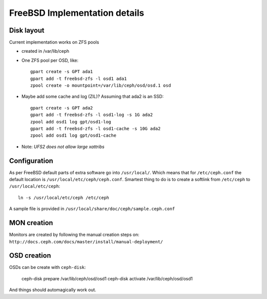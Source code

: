 ==============================
FreeBSD Implementation details
==============================


Disk layout 
-----------

Current implementation works on ZFS pools

* created in /var/lib/ceph
* One ZFS pool per OSD, like::

    gpart create -s GPT ada1
    gpart add -t freebsd-zfs -l osd1 ada1
    zpool create -o mountpoint=/var/lib/ceph/osd/osd.1 osd

* Maybe add some cache and log (ZIL)? Assuming that ada2 is an SSD::
 
    gpart create -s GPT ada2
    gpart add -t freebsd-zfs -l osd1-log -s 1G ada2
    zpool add osd1 log gpt/osd1-log
    gpart add -t freebsd-zfs -l osd1-cache -s 10G ada2
    zpool add osd1 log gpt/osd1-cache

* Note: *UFS2 does not allow large xattribs*


Configuration
-------------

As per FreeBSD default parts of extra software go into ``/usr/local/``. Which
means that for ``/etc/ceph.conf`` the default location is 
``/usr/local/etc/ceph/ceph.conf``. Smartest thing to do is to create a softlink
from ``/etc/ceph`` to ``/usr/local/etc/ceph``::

  ln -s /usr/local/etc/ceph /etc/ceph
  
A sample file is provided in ``/usr/local/share/doc/ceph/sample.ceph.conf``


MON creation
------------

Monitors are created by following the manual creation steps on: 
``http://docs.ceph.com/docs/master/install/manual-deployment/``


OSD creation
------------

OSDs can be create with ``ceph-disk``: 

  ceph-disk prepare /var/lib/ceph/osd/osd1
  ceph-disk activate /var/lib/ceph/osd/osd1
  
And things should automagically work out.
